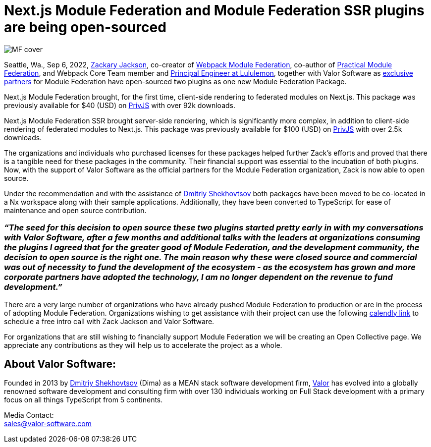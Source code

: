 = Next.js Module Federation and Module Federation SSR plugins are being open-sourced

image::MF_cover.png[]

Seattle, Wa., Sep 6, 2022, https://github.com/scriptedalchemy[Zackary Jackson^], co-creator of https://webpack.js.org/concepts/module-federation/[Webpack Module Federation^], co-author of https://module-federation.myshopify.com/products/practical-module-federation[Practical Module Federation^], and Webpack Core Team member and https://www.linkedin.com/in/zackary-jackson-81845a35/[Principal Engineer at Lululemon^], together with Valor Software as https://valor-software.com/articles/announcing-strategic-partnership-with-zack-jackson-the-module-federation-inventor[exclusive partners^] for Module Federation have open-sourced two plugins as one new Module Federation Package.

Next.js Module Federation brought, for the first time, client-side rendering to federated modules on Next.js. This package was previously available for $40 (USD) on https://app.privjs.com/buy/packageDetail?pkg=@module-federation/nextjs-mf[PrivJS^] with over 92k downloads.

Next.js Module Federation SSR brought server-side rendering, which is significantly more complex, in addition to client-side rendering of federated modules to Next.js. This package was previously available for $100 (USD) on https://app.privjs.com/buy/packageDetail?pkg=@module-federation/nextjs-ssr[PrivJS^] with over 2.5k downloads.

The organizations and individuals who purchased licenses for these packages helped further Zack’s efforts and proved that there is a tangible need for these packages in the community. Their financial support was essential to the incubation of both plugins. Now, with the support of Valor Software as the official partners for the Module Federation organization, Zack is now able to open source.

Under the recommendation and with the assistance of https://github.com/valorkin[Dmitriy Shekhovtsov^] both packages have been moved to be co-located in a Nx workspace along with their sample applications. Additionally, they have been converted to TypeScript for ease of maintenance and open source contribution. 

=== _“The seed for this decision to open source these two plugins started pretty early in with my conversations with Valor Software, after a few months and additional talks with the leaders at organizations consuming the plugins I agreed that for the greater good of Module Federation, and the development community, the decision to open source is the right one. The main reason why these were closed source and commercial was out of necessity to fund the development of the ecosystem - as the ecosystem has grown and more corporate partners have adopted the technology, I am no longer dependent on the revenue to fund development.”_

There are a very large number of organizations who have already pushed Module Federation to production or are in the process of adopting Module Federation. Organizations wishing to get assistance with their project can use the following https://calendly.com/d/d5d-mch-nby/module-federation-15-min?month=2022-09[calendly link] to schedule a free intro call with Zack Jackson and Valor Software. 

For organizations that are still wishing to financially support Module Federation we will be creating an Open Collective page. We appreciate any contributions as they will help us to accelerate the project as a whole. 

== About Valor Software: +
Founded in 2013 by https://www.linkedin.com/in/valorkin/[Dmitriy Shekhovtsov^] (Dima) as a MEAN stack software development firm, https://valor-software.com/[Valor^] has evolved into a globally renowned software development and consulting firm with over 130 individuals working on Full Stack development with a primary focus on all things TypeScript from 5 continents. 

Media Contact: +
sales@valor-software.com
